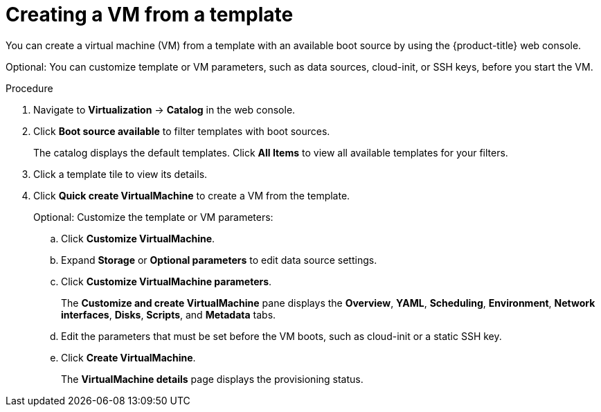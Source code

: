 // Module included in the following assemblies:
//
// * virt/virtual_machines/creating_vms/virt-creating-vms-from-rh-images.adoc

:_content-type: PROCEDURE
[id="virt-creating-vm-from-template_{context}"]
= Creating a VM from a template

You can create a virtual machine (VM) from a template with an available boot source by using the {product-title} web console.

Optional: You can customize template or VM parameters, such as data sources, cloud-init, or SSH keys, before you start the VM.

.Procedure

. Navigate to *Virtualization* -> *Catalog* in the web console.
. Click *Boot source available* to filter templates with boot sources.
+
The catalog displays the default templates. Click *All Items* to view all available templates for your filters.

. Click a template tile to view its details.
. Click *Quick create VirtualMachine* to create a VM from the template.
+
Optional: Customize the template or VM parameters:

.. Click *Customize VirtualMachine*.
.. Expand *Storage* or *Optional parameters* to edit data source settings.
.. Click *Customize VirtualMachine parameters*.
+
The *Customize and create VirtualMachine* pane displays the *Overview*, *YAML*, *Scheduling*, *Environment*, *Network interfaces*, *Disks*, *Scripts*, and *Metadata* tabs.

.. Edit the parameters that must be set before the VM boots, such as cloud-init or a static SSH key.
.. Click *Create VirtualMachine*.
+
The *VirtualMachine details* page displays the provisioning status.
